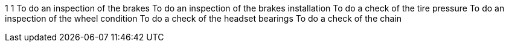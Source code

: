 1 1 To do an inspection of the brakes To do an inspection of the brakes
installation To do a check of the tire pressure To do an inspection of
the wheel condition To do a check of the headset bearings To do a check
of the chain
